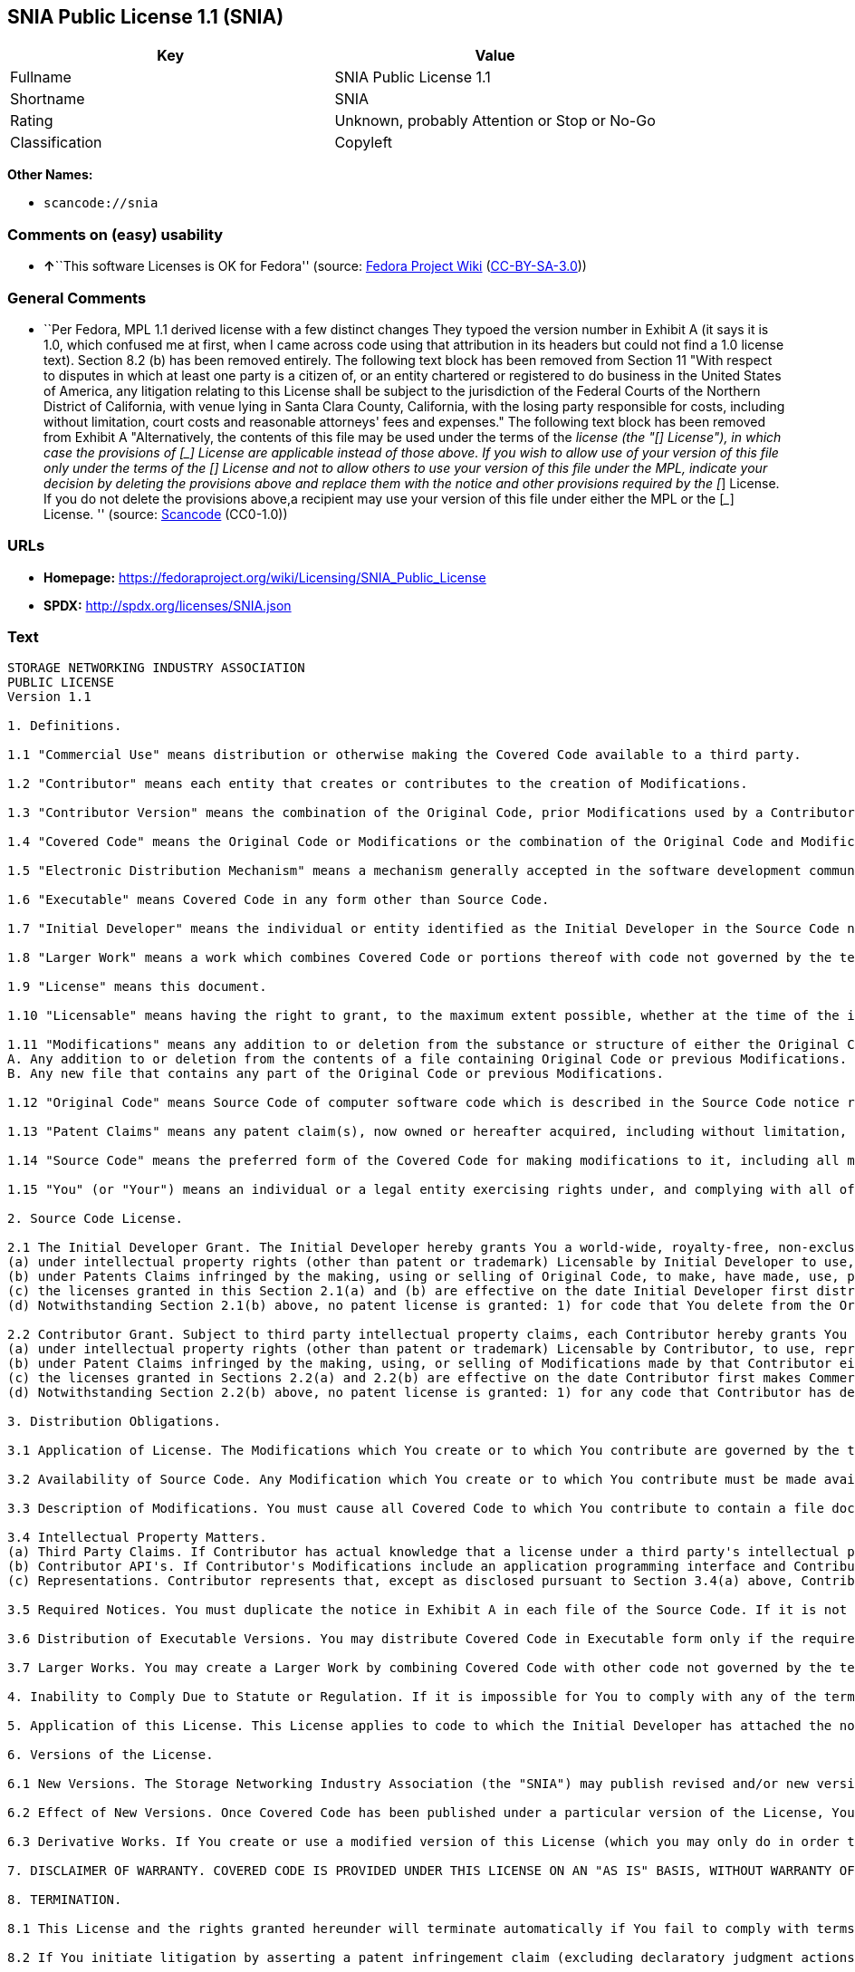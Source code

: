 == SNIA Public License 1.1 (SNIA)

[cols=",",options="header",]
|===
|Key |Value
|Fullname |SNIA Public License 1.1
|Shortname |SNIA
|Rating |Unknown, probably Attention or Stop or No-Go
|Classification |Copyleft
|===

*Other Names:*

* `+scancode://snia+`

=== Comments on (easy) usability

* **↑**``This software Licenses is OK for Fedora'' (source:
https://fedoraproject.org/wiki/Licensing:Main?rd=Licensing[Fedora
Project Wiki]
(https://creativecommons.org/licenses/by-sa/3.0/legalcode[CC-BY-SA-3.0]))

=== General Comments

* ``Per Fedora, MPL 1.1 derived license with a few distinct changes They
typoed the version number in Exhibit A (it says it is 1.0, which
confused me at first, when I came across code using that attribution in
its headers but could not find a 1.0 license text). Section 8.2 (b) has
been removed entirely. The following text block has been removed from
Section 11 "With respect to disputes in which at least one party is a
citizen of, or an entity chartered or registered to do business in the
United States of America, any litigation relating to this License shall
be subject to the jurisdiction of the Federal Courts of the Northern
District of California, with venue lying in Santa Clara County,
California, with the losing party responsible for costs, including
without limitation, court costs and reasonable attorneys' fees and
expenses." The following text block has been removed from Exhibit A
"Alternatively, the contents of this file may be used under the terms of
the _____ license (the "[___] License"), in which case the provisions of
[______] License are applicable instead of those above. If you wish to
allow use of your version of this file only under the terms of the
[____] License and not to allow others to use your version of this file
under the MPL, indicate your decision by deleting the provisions above
and replace them with the notice and other provisions required by the
[___] License. If you do not delete the provisions above,a recipient may
use your version of this file under either the MPL or the [___] License.
'' (source:
https://github.com/nexB/scancode-toolkit/blob/develop/src/licensedcode/data/licenses/snia.yml[Scancode]
(CC0-1.0))

=== URLs

* *Homepage:*
https://fedoraproject.org/wiki/Licensing/SNIA_Public_License
* *SPDX:* http://spdx.org/licenses/SNIA.json

=== Text

....
STORAGE NETWORKING INDUSTRY ASSOCIATION
PUBLIC LICENSE
Version 1.1

1. Definitions.

1.1 "Commercial Use" means distribution or otherwise making the Covered Code available to a third party.

1.2 "Contributor" means each entity that creates or contributes to the creation of Modifications.

1.3 "Contributor Version" means the combination of the Original Code, prior Modifications used by a Contributor, and the Modifications made by that particular Contributor.

1.4 "Covered Code" means the Original Code or Modifications or the combination of the Original Code and Modifications, in each case including portions thereof.

1.5 "Electronic Distribution Mechanism" means a mechanism generally accepted in the software development community for the electronic transfer of data.

1.6 "Executable" means Covered Code in any form other than Source Code.

1.7 "Initial Developer" means the individual or entity identified as the Initial Developer in the Source Code notice required by Exhibit A.

1.8 "Larger Work" means a work which combines Covered Code or portions thereof with code not governed by the terms of this License.

1.9 "License" means this document.

1.10 "Licensable" means having the right to grant, to the maximum extent possible, whether at the time of the initial grant or subsequently acquired, any and all of the rights conveyed herein.

1.11 "Modifications" means any addition to or deletion from the substance or structure of either the Original Code or any previous Modifications. When Covered Code is released as a series of files, a Modification is:
A. Any addition to or deletion from the contents of a file containing Original Code or previous Modifications.
B. Any new file that contains any part of the Original Code or previous Modifications.

1.12 "Original Code" means Source Code of computer software code which is described in the Source Code notice required by Exhibit A as Original Code, and which, at the time of its release under this License is not already Covered Code governed by this License.

1.13 "Patent Claims" means any patent claim(s), now owned or hereafter acquired, including without limitation, method, process, and apparatus claims, in any patent Licensable by grantor.

1.14 "Source Code" means the preferred form of the Covered Code for making modifications to it, including all modules it contains, plus any associated interface definition files, scripts used to control compilation and installation of an Executable, or source code differential comparisons against either the Original Code or another well known, available Covered Code of the Contributor's choice. The Source Code can be in a compressed or archival form, provided the appropriate decompression or de-archiving software is widely available for no charge.

1.15 "You" (or "Your") means an individual or a legal entity exercising rights under, and complying with all of the terms of, this License or a future version of this License issued under Section 6.1. For legal entities, "You" includes any entity which controls, is controlled by, or is under common control with You. For purposes of this definition, "control" means (a) the power, direct or indirect, to cause the direction or management of such entity, whether by contract or otherwise, or (b) ownership of more than fifty percent (50%) of the outstanding shares or beneficial ownership of such entity

2. Source Code License.

2.1 The Initial Developer Grant. The Initial Developer hereby grants You a world-wide, royalty-free, non-exclusive license, subject to third party intellectual property claims:
(a) under intellectual property rights (other than patent or trademark) Licensable by Initial Developer to use, reproduce, modify, display, perform, sublicense and distribute the Original Code (or portions thereof) with or without Modifications, and/or as part of a Larger Work; and
(b) under Patents Claims infringed by the making, using or selling of Original Code, to make, have made, use, practice, sell, and offer for sale, and/or otherwise dispose of the Original Code (or portions thereof).
(c) the licenses granted in this Section 2.1(a) and (b) are effective on the date Initial Developer first distributes Original Code under the terms of this License.
(d) Notwithstanding Section 2.1(b) above, no patent license is granted: 1) for code that You delete from the Original Code; 2) separate from the Original Code; or 3) for infringements caused by: i) the modification of the Original Code or ii) the combination of the Original Code with other software or devices.

2.2 Contributor Grant. Subject to third party intellectual property claims, each Contributor hereby grants You a world-wide, royalty-free, non-exclusive license
(a) under intellectual property rights (other than patent or trademark) Licensable by Contributor, to use, reproduce, modify, display, perform, sublicense and distribute the Modifications created by such Contributor (or portions thereof) either on an unmodified basis, with other Modifications, as Covered Code and/or as part of a Larger Work; and
(b) under Patent Claims infringed by the making, using, or selling of Modifications made by that Contributor either alone and/or in combination with its Contributor Version (or portions of such combination), to make, use, sell, offer for sale, have made, and/or otherwise dispose of: 1) Modifications made by that Contributor (or portions thereof); and 2) the combination of Modifications made by that Contributor with its Contributor Version (or portions of such combination).
(c) the licenses granted in Sections 2.2(a) and 2.2(b) are effective on the date Contributor first makes Commercial Use of the Covered Code.
(d) Notwithstanding Section 2.2(b) above, no patent license is granted: 1) for any code that Contributor has deleted from the Contributor Version; 2) separate from the Contributor Version; 3) for infringements caused by: i) third party modifications of Contributor Version or ii) the combination of Modifications made by that Contributor with other software (except as part of the Contributor Version) or other devices; or 4) under Patent Claims infringed by Covered Code in the absence of Modifications made by that Contributor.

3. Distribution Obligations.

3.1 Application of License. The Modifications which You create or to which You contribute are governed by the terms of this License, including without limitation Section 2.2. The Source Code version of Covered Code may be distributed only under the terms of this License or a future version of this License released under Section 6.1, and You must include a copy of this License with every copy of the Source Code You distribute. You may not offer or impose any terms on any Source Code version that alters or restricts the applicable version of this License or the recipients' rights hereunder. However, You may include an additional document offering the additional rights described in Section 3.5.

3.2 Availability of Source Code. Any Modification which You create or to which You contribute must be made available in Source Code form under the terms of this License either on the same media as an Executable version or via an accepted Electronic Distribution Mechanism to anyone to whom you made an Executable version available; and if made available via Electronic Distribution Mechanism, must remain available for at least twelve (12) months after the date it initially became available, or at least six (6) months after a subsequent version of that particular Modification has been made available to such recipients. You are responsible for ensuring that the Source Code version remains available even if the Electronic Distribution Mechanism is maintained by a third party.

3.3 Description of Modifications. You must cause all Covered Code to which You contribute to contain a file documenting the changes You made to create that Covered Code and the date of any change. You must include a prominent statement that the Modification is derived, directly or indirectly, from Original Code provided by the Initial Developer and including the name of the Initial Developer in (a) the Source Code, and (b) in any notice in an Executable version or related documentation in which You describe the origin or ownership of the Covered Code.

3.4 Intellectual Property Matters.
(a) Third Party Claims. If Contributor has actual knowledge that a license under a third party's intellectual property rights is required to exercise the rights granted by such Contributor under Sections 2.1 or 2.2, Contributor must include a text file with the Source Code distribution titled "LEGAL" which describes the claim and the party making the claim in sufficient detail that a recipient will know whom to contact. If Contributor obtains such knowledge after the Modification is made available as described in Section 3.2, Contributor shall promptly modify the LEGAL file in all copies Contributor makes available thereafter.
(b) Contributor API's. If Contributor's Modifications include an application programming interface and Contributor has actual knowledge of patent licenses which are reasonably necessary to implement that API, Contributor must also include this information in the LEGAL file.
(c) Representations. Contributor represents that, except as disclosed pursuant to Section 3.4(a) above, Contributor believes that Contributor's Modifications are Contributor's original creation(s) and/or Contributor has sufficient rights to grant the rights conveyed by this License.

3.5 Required Notices. You must duplicate the notice in Exhibit A in each file of the Source Code. If it is not possible to put such notice in a particular Source Code file due to its structure, then You must include such notice in a location (such as a relevant directory) where a user would be most likely to look for such a notice. If You created one or more Modification(s) You may add your name as a Contributor to the notice described in Exhibit A. You must also duplicate this License in any documentation for the Source Code where You describe recipients' rights or ownership rights relating to Covered Code. You may choose to offer, and to charge a fee for, warranty, support, indemnity or liability obligations to one or more recipients of Covered Code. However, You may do so only on Your own behalf, and not on behalf of the Initial Developer or any Contributor. You must make it absolutely clear that any such warranty, support, indemnity or liability obligation is offered by You alone, and You hereby agree to indemnify the Initial Developer and every Contributor for any liability (excluding any liability arising from intellectual property claims relating to the Covered Code) incurred by the Initial Developer or such Contributor as a result of warranty, support, indemnity or liability terms You offer.

3.6 Distribution of Executable Versions. You may distribute Covered Code in Executable form only if the requirements of Section 3.1-3.5 have been met for that Covered Code, and if You include a notice stating that the Source Code version of the Covered Code is available under the terms of this License, including a description of how and where You have fulfilled the obligation of Section 3.2. The notice must be conspicuously included in any notice in an Executable version, related documentation or collateral in which You describe recipients' rights relating to the Covered Code. You may distribute the Executable version of Covered Code or ownership rights under a license of Your choice, which may contain terms different from this License, provided that You are in compliance with the terms of this License and that the license for the Executable version does not attempt to limit or alter the recipient's rights in the Source Code version from the rights set forth in this License. If You distribute the Executable version under a different license You must make it absolutely clear that any terms which differ from this License are offered by You alone, not by the Initial Developer or any Contributor. You hereby agree to indemnify the Initial Developer and every Contributor for any liability (excluding any liability arising from intellectual property claims relating to the Covered Code) incurred by the Initial Developer or such Contributor as a result of any such terms You offer.

3.7 Larger Works. You may create a Larger Work by combining Covered Code with other code not governed by the terms of this License and distribute the Larger Work as a single product. In such a case, You must make sure the requirements of this License are fulfilled for the Covered Code.

4. Inability to Comply Due to Statute or Regulation. If it is impossible for You to comply with any of the terms of this License with respect to some or all of the Covered Code due to statute, judicial order, or regulation then You must: (a) comply with the terms of this License to the maximum extent possible; and (b) describe the limitations and the code they affect. Such description must be included in the LEGAL file described in Section 3.4 and must be included with all distributions of the Source Code. Except to the extent prohibited by statute or regulation, such description must be sufficiently detailed for a recipient of ordinary skill to be able to understand it.

5. Application of this License. This License applies to code to which the Initial Developer has attached the notice in Exhibit A and to related Covered Code.

6. Versions of the License.

6.1 New Versions. The Storage Networking Industry Association (the "SNIA") may publish revised and/or new versions of the License from time to time. Each version will be given a distinguishing version number.

6.2 Effect of New Versions. Once Covered Code has been published under a particular version of the License, You may always continue to use it under the terms of that version. You may also choose to use such Covered Code under the terms of any subsequent version of the License published by the SNIA. No one other than the SNIA has the right to modify the terms applicable to Covered Code created under this License.

6.3 Derivative Works. If You create or use a modified version of this License (which you may only do in order to apply it to code which is not already Covered Code governed by this License), You must (a) rename Your license so that the phrases "Storage Networking Industry Association," "SNIA," or any confusingly similar phrase do not appear in your license (except to note that your license differs from this License) and (b) otherwise make it clear that Your version of the license contains terms which differ from the SNIA Public License. (Filling in the name of the Initial Developer, Original Code or Contributor in the notice described in Exhibit A shall not of themselves be deemed to be modifications of this License.)

7. DISCLAIMER OF WARRANTY. COVERED CODE IS PROVIDED UNDER THIS LICENSE ON AN "AS IS" BASIS, WITHOUT WARRANTY OF ANY KIND, EITHER EXPRESSED OR IMPLIED, INCLUDING, WITHOUT LIMITATION, WARRANTIES THAT THE COVERED CODE IS FREE OF DEFECTS, MERCHANTABLE, FIT FOR A PARTICULAR PURPOSE OR NON-INFRINGING. THE ENTIRE RISK AS TO THE QUALITY AND PERFORMANCE OF THE COVERED CODE IS WITH YOU. SHOULD ANY COVERED CODE PROVE DEFECTIVE IN ANY RESPECT, YOU (NOT THE INITIAL DEVELOPER OR ANY OTHER CONTRIBUTOR) ASSUME THE COST OF ANY NECESSARY SERVICING, REPAIR OR CORRECTION. THIS DISCLAIMER OF WARRANTY CONSTITUTES AN ESSENTIAL PART OF THIS LICENSE. NO USE OF ANY COVERED CODE IS AUTHORIZED HEREUNDER EXCEPT UNDER THIS DISCLAIMER.

8. TERMINATION.

8.1 This License and the rights granted hereunder will terminate automatically if You fail to comply with terms herein and fail to cure such breach within a reasonable time after becoming aware of the breach. All sublicenses to the Covered Code which are properly granted shall survive any termination of this License. Provisions which, by their nature, must remain in effect beyond the termination of this License shall survive.

8.2 If You initiate litigation by asserting a patent infringement claim (excluding declaratory judgment actions) against Initial Developer or a Contributor (the Initial Developer or Contributor against whom You file such action is referred to as "Participant") alleging that: o (a) such Participant's Contributor Version directly or indirectly infringes any patent, then any and all rights granted by such Participant to You under Sections 2.1 and/or 2.2 of this License shall, upon 60 days notice from Participant terminate prospectively, unless if within 60 days after receipt of notice You either: (i) agree in writing to pay Participant a mutually agreeable reasonable royalty for Your past and future use of Modifications made by such Participant, or (ii) withdraw Your litigation claim with respect to the Contributor Version against such Participant. If within 60 days of notice, a reasonable royalty and payment arrangement are not mutually agreed upon in writing by the parties or the litigation claim is not withdrawn, the rights granted by Participant to You under Sections 2.1 and/or 2.2 automatically terminate at the expiration of the 60 day notice period specified above.

8.3 If You assert a patent infringement claim against Participant alleging that such Participant's Contributor Version directly or indirectly infringes any patent where such claim is resolved (such as by license or settlement) prior to the initiation of patent infringement litigation, then the reasonable value of the licenses granted by such Participant under Sections 2.1 or 2.2 shall be taken into account in determining the amount or value of any payment or license.

8.4 In the event of termination under Sections 8.1 or 8.2 above, all end user license agreements (excluding distributors and resellers) which have been validly granted by You or any distributor hereunder prior to termination shall survive termination.

9. LIMITATION OF LIABILITY. UNDER NO CIRCUMSTANCES AND UNDER NO LEGAL THEORY, WHETHER TORT (INCLUDING NEGLIGENCE), CONTRACT, OR OTHERWISE, SHALL YOU, THE INITIAL DEVELOPER, ANY OTHER CONTRIBUTOR, OR ANY DISTRIBUTOR OF COVERED CODE, OR ANY SUPPLIER OF ANY OF SUCH PARTIES, BE LIABLE TO ANY PERSON FOR ANY INDIRECT, SPECIAL, INCIDENTAL, OR CONSEQUENTIAL DAMAGES OF ANY CHARACTER INCLUDING, WITHOUT LIMITATION, DAMAGES FOR LOSS OF GOODWILL, WORK STOPPAGE, COMPUTER FAILURE OR MALFUNCTION, OR ANY AND ALL OTHER COMMERCIAL DAMAGES OR LOSSES, EVEN IF SUCH PARTY SHALL HAVE BEEN INFORMED OF THE POSSIBILITY OF SUCH DAMAGES. THIS LIMITATION OF LIABILITY SHALL NOT APPLY TO LIABILITY FOR DEATH OR PERSONAL INJURY RESULTING FROM SUCH PARTY'S NEGLIGENCE TO THE EXTENT APPLICABLE LAW PROHIBITS SUCH LIMITATION. SOME JURISDICTIONS DO NOT ALLOW THE EXCLUSION OR LIMITATION OF INCIDENTAL OR CONSEQUENTIAL DAMAGES, SO THIS EXCLUSION AND LIMITATION MAY NOT APPLY TO YOU.

10. U.S. GOVERNMENT END USERS. The Covered Code is a "commercial item," as that term is defined in 48 C.F.R. 2.101 (Oct. 1995), consisting of "commercial computer software" and "commercial computer software documentation," as such terms are used in 48 C.F.R. 12.212 (Sept. 1995). Consistent with 48 C.F.R. 12.212 and 48 C.F.R. 227.7202-1 through 227.7202-4 (June 1995), all U.S. Government End Users acquire Covered Code with only those rights set forth herein.

11. MISCELLANEOUS This License represents the complete agreement concerning subject matter hereof. If any provision of this License is held to be unenforceable, such provision shall be reformed only to the extent necessary to make it enforceable. This License shall be governed by California law provisions (except to the extent applicable law, if any, provides otherwise), excluding its conflict-of-law provisions. The application of the United Nations Convention on Contracts for the International Sale of Goods is expressly excluded. Any law or regulation which provides that the language of a contract shall be construed against the drafter shall not apply to this License.

12. RESPONSIBILITY FOR CLAIMS. As between Initial Developer and the Contributors, each party is responsible for claims and damages arising, directly or indirectly, out of its utilization of rights under this License and You agree to work with Initial Developer and Contributors to distribute such responsibility on an equitable basis. Nothing herein is intended or shall be deemed to constitute any admission of liability.

13. MULTIPLE-LICENSED CODE. Initial Developer may designate portions of the Covered Code as "Multiple-Licensed". "Multiple-Licensed" means that the Initial Developer permits you to utilize portions of the Covered Code under Your choice of this License or the alternative licenses, if any, specified by the Initial Developer in the file described in Exhibit A.

14. ACCEPTANCE. This License is accepted by You if You retain, use, or distribute the Covered Code for any purpose.

EXHIBIT A The SNIA Public License.

The contents of this file are subject to the SNIA Public License Version 1.0 (the "License"); you may not use this file except in compliance with the License. You may obtain a copy of the License at

www.snia.org/smi/developers/cim/

Software distributed under the License is distributed on an "AS IS" basis, WITHOUT WARRANTY OF ANY KIND, either express or implied. See the License for the specific language governing rights and limitations under the License.

The Original Code is .

The Initial Developer of the Original Code is [COMPLETE THIS] .

Contributor(s):  .

Read more about this license at http://www.snia.org/smi/developers/open_source/
....

'''''

=== Raw Data

==== Facts

* https://spdx.org/licenses/SNIA.html[SPDX] (all data [in this
repository] is generated)
* https://github.com/nexB/scancode-toolkit/blob/develop/src/licensedcode/data/licenses/snia.yml[Scancode]
(CC0-1.0)
* https://fedoraproject.org/wiki/Licensing:Main?rd=Licensing[Fedora
Project Wiki]
(https://creativecommons.org/licenses/by-sa/3.0/legalcode[CC-BY-SA-3.0])

==== Raw JSON

....
{
    "__impliedNames": [
        "SNIA",
        "SNIA Public License 1.1",
        "scancode://snia"
    ],
    "__impliedId": "SNIA",
    "__isFsfFree": true,
    "__impliedComments": [
        [
            "Scancode",
            [
                "Per Fedora, MPL 1.1 derived license with a few distinct changes They typoed\nthe version number in Exhibit A (it says it is 1.0, which confused me at\nfirst, when I came across code using that attribution in its headers but\ncould not find a 1.0 license text). Section 8.2 (b) has been removed\nentirely. The following text block has been removed from Section 11 \"With\nrespect to disputes in which at least one party is a citizen of, or an\nentity chartered or registered to do business in the United States of\nAmerica, any litigation relating to this License shall be subject to the\njurisdiction of the Federal Courts of the Northern District of California,\nwith venue lying in Santa Clara County, California, with the losing party\nresponsible for costs, including without limitation, court costs and\nreasonable attorneys' fees and expenses.\" The following text block has been\nremoved from Exhibit A \"Alternatively, the contents of this file may be\nused under the terms of the _____ license (the \"[___] License\"), in which\ncase the provisions of [______] License are applicable instead of those\nabove. If you wish to allow use of your version of this file only under the\nterms of the [____] License and not to allow others to use your version of\nthis file under the MPL, indicate your decision by deleting the provisions\nabove and replace them with the notice and other provisions required by the\n[___] License. If you do not delete the provisions above,a recipient may\nuse your version of this file under either the MPL or the [___] License.\n"
            ]
        ]
    ],
    "facts": {
        "SPDX": {
            "isSPDXLicenseDeprecated": false,
            "spdxFullName": "SNIA Public License 1.1",
            "spdxDetailsURL": "http://spdx.org/licenses/SNIA.json",
            "_sourceURL": "https://spdx.org/licenses/SNIA.html",
            "spdxLicIsOSIApproved": false,
            "spdxSeeAlso": [
                "https://fedoraproject.org/wiki/Licensing/SNIA_Public_License"
            ],
            "_implications": {
                "__impliedNames": [
                    "SNIA",
                    "SNIA Public License 1.1"
                ],
                "__impliedId": "SNIA",
                "__isOsiApproved": false,
                "__impliedURLs": [
                    [
                        "SPDX",
                        "http://spdx.org/licenses/SNIA.json"
                    ],
                    [
                        null,
                        "https://fedoraproject.org/wiki/Licensing/SNIA_Public_License"
                    ]
                ]
            },
            "spdxLicenseId": "SNIA"
        },
        "Fedora Project Wiki": {
            "GPLv2 Compat?": "NO",
            "rating": "Good",
            "Upstream URL": "https://fedoraproject.org/wiki/Licensing/SNIA_Public_License",
            "GPLv3 Compat?": "NO",
            "Short Name": "SNIA",
            "licenseType": "license",
            "_sourceURL": "https://fedoraproject.org/wiki/Licensing:Main?rd=Licensing",
            "Full Name": "SNIA Public License 1.1",
            "FSF Free?": "Yes",
            "_implications": {
                "__impliedNames": [
                    "SNIA Public License 1.1",
                    "SNIA"
                ],
                "__isFsfFree": true,
                "__impliedJudgement": [
                    [
                        "Fedora Project Wiki",
                        {
                            "tag": "PositiveJudgement",
                            "contents": "This software Licenses is OK for Fedora"
                        }
                    ]
                ]
            }
        },
        "Scancode": {
            "otherUrls": null,
            "homepageUrl": "https://fedoraproject.org/wiki/Licensing/SNIA_Public_License",
            "shortName": "SNIA Public License 1.1",
            "textUrls": null,
            "text": "STORAGE NETWORKING INDUSTRY ASSOCIATION\nPUBLIC LICENSE\nVersion 1.1\n\n1. Definitions.\n\n1.1 \"Commercial Use\" means distribution or otherwise making the Covered Code available to a third party.\n\n1.2 \"Contributor\" means each entity that creates or contributes to the creation of Modifications.\n\n1.3 \"Contributor Version\" means the combination of the Original Code, prior Modifications used by a Contributor, and the Modifications made by that particular Contributor.\n\n1.4 \"Covered Code\" means the Original Code or Modifications or the combination of the Original Code and Modifications, in each case including portions thereof.\n\n1.5 \"Electronic Distribution Mechanism\" means a mechanism generally accepted in the software development community for the electronic transfer of data.\n\n1.6 \"Executable\" means Covered Code in any form other than Source Code.\n\n1.7 \"Initial Developer\" means the individual or entity identified as the Initial Developer in the Source Code notice required by Exhibit A.\n\n1.8 \"Larger Work\" means a work which combines Covered Code or portions thereof with code not governed by the terms of this License.\n\n1.9 \"License\" means this document.\n\n1.10 \"Licensable\" means having the right to grant, to the maximum extent possible, whether at the time of the initial grant or subsequently acquired, any and all of the rights conveyed herein.\n\n1.11 \"Modifications\" means any addition to or deletion from the substance or structure of either the Original Code or any previous Modifications. When Covered Code is released as a series of files, a Modification is:\nA. Any addition to or deletion from the contents of a file containing Original Code or previous Modifications.\nB. Any new file that contains any part of the Original Code or previous Modifications.\n\n1.12 \"Original Code\" means Source Code of computer software code which is described in the Source Code notice required by Exhibit A as Original Code, and which, at the time of its release under this License is not already Covered Code governed by this License.\n\n1.13 \"Patent Claims\" means any patent claim(s), now owned or hereafter acquired, including without limitation, method, process, and apparatus claims, in any patent Licensable by grantor.\n\n1.14 \"Source Code\" means the preferred form of the Covered Code for making modifications to it, including all modules it contains, plus any associated interface definition files, scripts used to control compilation and installation of an Executable, or source code differential comparisons against either the Original Code or another well known, available Covered Code of the Contributor's choice. The Source Code can be in a compressed or archival form, provided the appropriate decompression or de-archiving software is widely available for no charge.\n\n1.15 \"You\" (or \"Your\") means an individual or a legal entity exercising rights under, and complying with all of the terms of, this License or a future version of this License issued under Section 6.1. For legal entities, \"You\" includes any entity which controls, is controlled by, or is under common control with You. For purposes of this definition, \"control\" means (a) the power, direct or indirect, to cause the direction or management of such entity, whether by contract or otherwise, or (b) ownership of more than fifty percent (50%) of the outstanding shares or beneficial ownership of such entity\n\n2. Source Code License.\n\n2.1 The Initial Developer Grant. The Initial Developer hereby grants You a world-wide, royalty-free, non-exclusive license, subject to third party intellectual property claims:\n(a) under intellectual property rights (other than patent or trademark) Licensable by Initial Developer to use, reproduce, modify, display, perform, sublicense and distribute the Original Code (or portions thereof) with or without Modifications, and/or as part of a Larger Work; and\n(b) under Patents Claims infringed by the making, using or selling of Original Code, to make, have made, use, practice, sell, and offer for sale, and/or otherwise dispose of the Original Code (or portions thereof).\n(c) the licenses granted in this Section 2.1(a) and (b) are effective on the date Initial Developer first distributes Original Code under the terms of this License.\n(d) Notwithstanding Section 2.1(b) above, no patent license is granted: 1) for code that You delete from the Original Code; 2) separate from the Original Code; or 3) for infringements caused by: i) the modification of the Original Code or ii) the combination of the Original Code with other software or devices.\n\n2.2 Contributor Grant. Subject to third party intellectual property claims, each Contributor hereby grants You a world-wide, royalty-free, non-exclusive license\n(a) under intellectual property rights (other than patent or trademark) Licensable by Contributor, to use, reproduce, modify, display, perform, sublicense and distribute the Modifications created by such Contributor (or portions thereof) either on an unmodified basis, with other Modifications, as Covered Code and/or as part of a Larger Work; and\n(b) under Patent Claims infringed by the making, using, or selling of Modifications made by that Contributor either alone and/or in combination with its Contributor Version (or portions of such combination), to make, use, sell, offer for sale, have made, and/or otherwise dispose of: 1) Modifications made by that Contributor (or portions thereof); and 2) the combination of Modifications made by that Contributor with its Contributor Version (or portions of such combination).\n(c) the licenses granted in Sections 2.2(a) and 2.2(b) are effective on the date Contributor first makes Commercial Use of the Covered Code.\n(d) Notwithstanding Section 2.2(b) above, no patent license is granted: 1) for any code that Contributor has deleted from the Contributor Version; 2) separate from the Contributor Version; 3) for infringements caused by: i) third party modifications of Contributor Version or ii) the combination of Modifications made by that Contributor with other software (except as part of the Contributor Version) or other devices; or 4) under Patent Claims infringed by Covered Code in the absence of Modifications made by that Contributor.\n\n3. Distribution Obligations.\n\n3.1 Application of License. The Modifications which You create or to which You contribute are governed by the terms of this License, including without limitation Section 2.2. The Source Code version of Covered Code may be distributed only under the terms of this License or a future version of this License released under Section 6.1, and You must include a copy of this License with every copy of the Source Code You distribute. You may not offer or impose any terms on any Source Code version that alters or restricts the applicable version of this License or the recipients' rights hereunder. However, You may include an additional document offering the additional rights described in Section 3.5.\n\n3.2 Availability of Source Code. Any Modification which You create or to which You contribute must be made available in Source Code form under the terms of this License either on the same media as an Executable version or via an accepted Electronic Distribution Mechanism to anyone to whom you made an Executable version available; and if made available via Electronic Distribution Mechanism, must remain available for at least twelve (12) months after the date it initially became available, or at least six (6) months after a subsequent version of that particular Modification has been made available to such recipients. You are responsible for ensuring that the Source Code version remains available even if the Electronic Distribution Mechanism is maintained by a third party.\n\n3.3 Description of Modifications. You must cause all Covered Code to which You contribute to contain a file documenting the changes You made to create that Covered Code and the date of any change. You must include a prominent statement that the Modification is derived, directly or indirectly, from Original Code provided by the Initial Developer and including the name of the Initial Developer in (a) the Source Code, and (b) in any notice in an Executable version or related documentation in which You describe the origin or ownership of the Covered Code.\n\n3.4 Intellectual Property Matters.\n(a) Third Party Claims. If Contributor has actual knowledge that a license under a third party's intellectual property rights is required to exercise the rights granted by such Contributor under Sections 2.1 or 2.2, Contributor must include a text file with the Source Code distribution titled \"LEGAL\" which describes the claim and the party making the claim in sufficient detail that a recipient will know whom to contact. If Contributor obtains such knowledge after the Modification is made available as described in Section 3.2, Contributor shall promptly modify the LEGAL file in all copies Contributor makes available thereafter.\n(b) Contributor API's. If Contributor's Modifications include an application programming interface and Contributor has actual knowledge of patent licenses which are reasonably necessary to implement that API, Contributor must also include this information in the LEGAL file.\n(c) Representations. Contributor represents that, except as disclosed pursuant to Section 3.4(a) above, Contributor believes that Contributor's Modifications are Contributor's original creation(s) and/or Contributor has sufficient rights to grant the rights conveyed by this License.\n\n3.5 Required Notices. You must duplicate the notice in Exhibit A in each file of the Source Code. If it is not possible to put such notice in a particular Source Code file due to its structure, then You must include such notice in a location (such as a relevant directory) where a user would be most likely to look for such a notice. If You created one or more Modification(s) You may add your name as a Contributor to the notice described in Exhibit A. You must also duplicate this License in any documentation for the Source Code where You describe recipients' rights or ownership rights relating to Covered Code. You may choose to offer, and to charge a fee for, warranty, support, indemnity or liability obligations to one or more recipients of Covered Code. However, You may do so only on Your own behalf, and not on behalf of the Initial Developer or any Contributor. You must make it absolutely clear that any such warranty, support, indemnity or liability obligation is offered by You alone, and You hereby agree to indemnify the Initial Developer and every Contributor for any liability (excluding any liability arising from intellectual property claims relating to the Covered Code) incurred by the Initial Developer or such Contributor as a result of warranty, support, indemnity or liability terms You offer.\n\n3.6 Distribution of Executable Versions. You may distribute Covered Code in Executable form only if the requirements of Section 3.1-3.5 have been met for that Covered Code, and if You include a notice stating that the Source Code version of the Covered Code is available under the terms of this License, including a description of how and where You have fulfilled the obligation of Section 3.2. The notice must be conspicuously included in any notice in an Executable version, related documentation or collateral in which You describe recipients' rights relating to the Covered Code. You may distribute the Executable version of Covered Code or ownership rights under a license of Your choice, which may contain terms different from this License, provided that You are in compliance with the terms of this License and that the license for the Executable version does not attempt to limit or alter the recipient's rights in the Source Code version from the rights set forth in this License. If You distribute the Executable version under a different license You must make it absolutely clear that any terms which differ from this License are offered by You alone, not by the Initial Developer or any Contributor. You hereby agree to indemnify the Initial Developer and every Contributor for any liability (excluding any liability arising from intellectual property claims relating to the Covered Code) incurred by the Initial Developer or such Contributor as a result of any such terms You offer.\n\n3.7 Larger Works. You may create a Larger Work by combining Covered Code with other code not governed by the terms of this License and distribute the Larger Work as a single product. In such a case, You must make sure the requirements of this License are fulfilled for the Covered Code.\n\n4. Inability to Comply Due to Statute or Regulation. If it is impossible for You to comply with any of the terms of this License with respect to some or all of the Covered Code due to statute, judicial order, or regulation then You must: (a) comply with the terms of this License to the maximum extent possible; and (b) describe the limitations and the code they affect. Such description must be included in the LEGAL file described in Section 3.4 and must be included with all distributions of the Source Code. Except to the extent prohibited by statute or regulation, such description must be sufficiently detailed for a recipient of ordinary skill to be able to understand it.\n\n5. Application of this License. This License applies to code to which the Initial Developer has attached the notice in Exhibit A and to related Covered Code.\n\n6. Versions of the License.\n\n6.1 New Versions. The Storage Networking Industry Association (the \"SNIA\") may publish revised and/or new versions of the License from time to time. Each version will be given a distinguishing version number.\n\n6.2 Effect of New Versions. Once Covered Code has been published under a particular version of the License, You may always continue to use it under the terms of that version. You may also choose to use such Covered Code under the terms of any subsequent version of the License published by the SNIA. No one other than the SNIA has the right to modify the terms applicable to Covered Code created under this License.\n\n6.3 Derivative Works. If You create or use a modified version of this License (which you may only do in order to apply it to code which is not already Covered Code governed by this License), You must (a) rename Your license so that the phrases \"Storage Networking Industry Association,\" \"SNIA,\" or any confusingly similar phrase do not appear in your license (except to note that your license differs from this License) and (b) otherwise make it clear that Your version of the license contains terms which differ from the SNIA Public License. (Filling in the name of the Initial Developer, Original Code or Contributor in the notice described in Exhibit A shall not of themselves be deemed to be modifications of this License.)\n\n7. DISCLAIMER OF WARRANTY. COVERED CODE IS PROVIDED UNDER THIS LICENSE ON AN \"AS IS\" BASIS, WITHOUT WARRANTY OF ANY KIND, EITHER EXPRESSED OR IMPLIED, INCLUDING, WITHOUT LIMITATION, WARRANTIES THAT THE COVERED CODE IS FREE OF DEFECTS, MERCHANTABLE, FIT FOR A PARTICULAR PURPOSE OR NON-INFRINGING. THE ENTIRE RISK AS TO THE QUALITY AND PERFORMANCE OF THE COVERED CODE IS WITH YOU. SHOULD ANY COVERED CODE PROVE DEFECTIVE IN ANY RESPECT, YOU (NOT THE INITIAL DEVELOPER OR ANY OTHER CONTRIBUTOR) ASSUME THE COST OF ANY NECESSARY SERVICING, REPAIR OR CORRECTION. THIS DISCLAIMER OF WARRANTY CONSTITUTES AN ESSENTIAL PART OF THIS LICENSE. NO USE OF ANY COVERED CODE IS AUTHORIZED HEREUNDER EXCEPT UNDER THIS DISCLAIMER.\n\n8. TERMINATION.\n\n8.1 This License and the rights granted hereunder will terminate automatically if You fail to comply with terms herein and fail to cure such breach within a reasonable time after becoming aware of the breach. All sublicenses to the Covered Code which are properly granted shall survive any termination of this License. Provisions which, by their nature, must remain in effect beyond the termination of this License shall survive.\n\n8.2 If You initiate litigation by asserting a patent infringement claim (excluding declaratory judgment actions) against Initial Developer or a Contributor (the Initial Developer or Contributor against whom You file such action is referred to as \"Participant\") alleging that: o (a) such Participant's Contributor Version directly or indirectly infringes any patent, then any and all rights granted by such Participant to You under Sections 2.1 and/or 2.2 of this License shall, upon 60 days notice from Participant terminate prospectively, unless if within 60 days after receipt of notice You either: (i) agree in writing to pay Participant a mutually agreeable reasonable royalty for Your past and future use of Modifications made by such Participant, or (ii) withdraw Your litigation claim with respect to the Contributor Version against such Participant. If within 60 days of notice, a reasonable royalty and payment arrangement are not mutually agreed upon in writing by the parties or the litigation claim is not withdrawn, the rights granted by Participant to You under Sections 2.1 and/or 2.2 automatically terminate at the expiration of the 60 day notice period specified above.\n\n8.3 If You assert a patent infringement claim against Participant alleging that such Participant's Contributor Version directly or indirectly infringes any patent where such claim is resolved (such as by license or settlement) prior to the initiation of patent infringement litigation, then the reasonable value of the licenses granted by such Participant under Sections 2.1 or 2.2 shall be taken into account in determining the amount or value of any payment or license.\n\n8.4 In the event of termination under Sections 8.1 or 8.2 above, all end user license agreements (excluding distributors and resellers) which have been validly granted by You or any distributor hereunder prior to termination shall survive termination.\n\n9. LIMITATION OF LIABILITY. UNDER NO CIRCUMSTANCES AND UNDER NO LEGAL THEORY, WHETHER TORT (INCLUDING NEGLIGENCE), CONTRACT, OR OTHERWISE, SHALL YOU, THE INITIAL DEVELOPER, ANY OTHER CONTRIBUTOR, OR ANY DISTRIBUTOR OF COVERED CODE, OR ANY SUPPLIER OF ANY OF SUCH PARTIES, BE LIABLE TO ANY PERSON FOR ANY INDIRECT, SPECIAL, INCIDENTAL, OR CONSEQUENTIAL DAMAGES OF ANY CHARACTER INCLUDING, WITHOUT LIMITATION, DAMAGES FOR LOSS OF GOODWILL, WORK STOPPAGE, COMPUTER FAILURE OR MALFUNCTION, OR ANY AND ALL OTHER COMMERCIAL DAMAGES OR LOSSES, EVEN IF SUCH PARTY SHALL HAVE BEEN INFORMED OF THE POSSIBILITY OF SUCH DAMAGES. THIS LIMITATION OF LIABILITY SHALL NOT APPLY TO LIABILITY FOR DEATH OR PERSONAL INJURY RESULTING FROM SUCH PARTY'S NEGLIGENCE TO THE EXTENT APPLICABLE LAW PROHIBITS SUCH LIMITATION. SOME JURISDICTIONS DO NOT ALLOW THE EXCLUSION OR LIMITATION OF INCIDENTAL OR CONSEQUENTIAL DAMAGES, SO THIS EXCLUSION AND LIMITATION MAY NOT APPLY TO YOU.\n\n10. U.S. GOVERNMENT END USERS. The Covered Code is a \"commercial item,\" as that term is defined in 48 C.F.R. 2.101 (Oct. 1995), consisting of \"commercial computer software\" and \"commercial computer software documentation,\" as such terms are used in 48 C.F.R. 12.212 (Sept. 1995). Consistent with 48 C.F.R. 12.212 and 48 C.F.R. 227.7202-1 through 227.7202-4 (June 1995), all U.S. Government End Users acquire Covered Code with only those rights set forth herein.\n\n11. MISCELLANEOUS This License represents the complete agreement concerning subject matter hereof. If any provision of this License is held to be unenforceable, such provision shall be reformed only to the extent necessary to make it enforceable. This License shall be governed by California law provisions (except to the extent applicable law, if any, provides otherwise), excluding its conflict-of-law provisions. The application of the United Nations Convention on Contracts for the International Sale of Goods is expressly excluded. Any law or regulation which provides that the language of a contract shall be construed against the drafter shall not apply to this License.\n\n12. RESPONSIBILITY FOR CLAIMS. As between Initial Developer and the Contributors, each party is responsible for claims and damages arising, directly or indirectly, out of its utilization of rights under this License and You agree to work with Initial Developer and Contributors to distribute such responsibility on an equitable basis. Nothing herein is intended or shall be deemed to constitute any admission of liability.\n\n13. MULTIPLE-LICENSED CODE. Initial Developer may designate portions of the Covered Code as \"Multiple-Licensed\". \"Multiple-Licensed\" means that the Initial Developer permits you to utilize portions of the Covered Code under Your choice of this License or the alternative licenses, if any, specified by the Initial Developer in the file described in Exhibit A.\n\n14. ACCEPTANCE. This License is accepted by You if You retain, use, or distribute the Covered Code for any purpose.\n\nEXHIBIT A The SNIA Public License.\n\nThe contents of this file are subject to the SNIA Public License Version 1.0 (the \"License\"); you may not use this file except in compliance with the License. You may obtain a copy of the License at\n\nwww.snia.org/smi/developers/cim/\n\nSoftware distributed under the License is distributed on an \"AS IS\" basis, WITHOUT WARRANTY OF ANY KIND, either express or implied. See the License for the specific language governing rights and limitations under the License.\n\nThe Original Code is .\n\nThe Initial Developer of the Original Code is [COMPLETE THIS] .\n\nContributor(s):  .\n\nRead more about this license at http://www.snia.org/smi/developers/open_source/",
            "category": "Copyleft",
            "osiUrl": null,
            "owner": "SNIA",
            "_sourceURL": "https://github.com/nexB/scancode-toolkit/blob/develop/src/licensedcode/data/licenses/snia.yml",
            "key": "snia",
            "name": "SNIA Public License 1.1",
            "spdxId": "SNIA",
            "notes": "Per Fedora, MPL 1.1 derived license with a few distinct changes They typoed\nthe version number in Exhibit A (it says it is 1.0, which confused me at\nfirst, when I came across code using that attribution in its headers but\ncould not find a 1.0 license text). Section 8.2 (b) has been removed\nentirely. The following text block has been removed from Section 11 \"With\nrespect to disputes in which at least one party is a citizen of, or an\nentity chartered or registered to do business in the United States of\nAmerica, any litigation relating to this License shall be subject to the\njurisdiction of the Federal Courts of the Northern District of California,\nwith venue lying in Santa Clara County, California, with the losing party\nresponsible for costs, including without limitation, court costs and\nreasonable attorneys' fees and expenses.\" The following text block has been\nremoved from Exhibit A \"Alternatively, the contents of this file may be\nused under the terms of the _____ license (the \"[___] License\"), in which\ncase the provisions of [______] License are applicable instead of those\nabove. If you wish to allow use of your version of this file only under the\nterms of the [____] License and not to allow others to use your version of\nthis file under the MPL, indicate your decision by deleting the provisions\nabove and replace them with the notice and other provisions required by the\n[___] License. If you do not delete the provisions above,a recipient may\nuse your version of this file under either the MPL or the [___] License.\n",
            "_implications": {
                "__impliedNames": [
                    "scancode://snia",
                    "SNIA Public License 1.1",
                    "SNIA"
                ],
                "__impliedId": "SNIA",
                "__impliedComments": [
                    [
                        "Scancode",
                        [
                            "Per Fedora, MPL 1.1 derived license with a few distinct changes They typoed\nthe version number in Exhibit A (it says it is 1.0, which confused me at\nfirst, when I came across code using that attribution in its headers but\ncould not find a 1.0 license text). Section 8.2 (b) has been removed\nentirely. The following text block has been removed from Section 11 \"With\nrespect to disputes in which at least one party is a citizen of, or an\nentity chartered or registered to do business in the United States of\nAmerica, any litigation relating to this License shall be subject to the\njurisdiction of the Federal Courts of the Northern District of California,\nwith venue lying in Santa Clara County, California, with the losing party\nresponsible for costs, including without limitation, court costs and\nreasonable attorneys' fees and expenses.\" The following text block has been\nremoved from Exhibit A \"Alternatively, the contents of this file may be\nused under the terms of the _____ license (the \"[___] License\"), in which\ncase the provisions of [______] License are applicable instead of those\nabove. If you wish to allow use of your version of this file only under the\nterms of the [____] License and not to allow others to use your version of\nthis file under the MPL, indicate your decision by deleting the provisions\nabove and replace them with the notice and other provisions required by the\n[___] License. If you do not delete the provisions above,a recipient may\nuse your version of this file under either the MPL or the [___] License.\n"
                        ]
                    ]
                ],
                "__impliedCopyleft": [
                    [
                        "Scancode",
                        "Copyleft"
                    ]
                ],
                "__calculatedCopyleft": "Copyleft",
                "__impliedText": "STORAGE NETWORKING INDUSTRY ASSOCIATION\nPUBLIC LICENSE\nVersion 1.1\n\n1. Definitions.\n\n1.1 \"Commercial Use\" means distribution or otherwise making the Covered Code available to a third party.\n\n1.2 \"Contributor\" means each entity that creates or contributes to the creation of Modifications.\n\n1.3 \"Contributor Version\" means the combination of the Original Code, prior Modifications used by a Contributor, and the Modifications made by that particular Contributor.\n\n1.4 \"Covered Code\" means the Original Code or Modifications or the combination of the Original Code and Modifications, in each case including portions thereof.\n\n1.5 \"Electronic Distribution Mechanism\" means a mechanism generally accepted in the software development community for the electronic transfer of data.\n\n1.6 \"Executable\" means Covered Code in any form other than Source Code.\n\n1.7 \"Initial Developer\" means the individual or entity identified as the Initial Developer in the Source Code notice required by Exhibit A.\n\n1.8 \"Larger Work\" means a work which combines Covered Code or portions thereof with code not governed by the terms of this License.\n\n1.9 \"License\" means this document.\n\n1.10 \"Licensable\" means having the right to grant, to the maximum extent possible, whether at the time of the initial grant or subsequently acquired, any and all of the rights conveyed herein.\n\n1.11 \"Modifications\" means any addition to or deletion from the substance or structure of either the Original Code or any previous Modifications. When Covered Code is released as a series of files, a Modification is:\nA. Any addition to or deletion from the contents of a file containing Original Code or previous Modifications.\nB. Any new file that contains any part of the Original Code or previous Modifications.\n\n1.12 \"Original Code\" means Source Code of computer software code which is described in the Source Code notice required by Exhibit A as Original Code, and which, at the time of its release under this License is not already Covered Code governed by this License.\n\n1.13 \"Patent Claims\" means any patent claim(s), now owned or hereafter acquired, including without limitation, method, process, and apparatus claims, in any patent Licensable by grantor.\n\n1.14 \"Source Code\" means the preferred form of the Covered Code for making modifications to it, including all modules it contains, plus any associated interface definition files, scripts used to control compilation and installation of an Executable, or source code differential comparisons against either the Original Code or another well known, available Covered Code of the Contributor's choice. The Source Code can be in a compressed or archival form, provided the appropriate decompression or de-archiving software is widely available for no charge.\n\n1.15 \"You\" (or \"Your\") means an individual or a legal entity exercising rights under, and complying with all of the terms of, this License or a future version of this License issued under Section 6.1. For legal entities, \"You\" includes any entity which controls, is controlled by, or is under common control with You. For purposes of this definition, \"control\" means (a) the power, direct or indirect, to cause the direction or management of such entity, whether by contract or otherwise, or (b) ownership of more than fifty percent (50%) of the outstanding shares or beneficial ownership of such entity\n\n2. Source Code License.\n\n2.1 The Initial Developer Grant. The Initial Developer hereby grants You a world-wide, royalty-free, non-exclusive license, subject to third party intellectual property claims:\n(a) under intellectual property rights (other than patent or trademark) Licensable by Initial Developer to use, reproduce, modify, display, perform, sublicense and distribute the Original Code (or portions thereof) with or without Modifications, and/or as part of a Larger Work; and\n(b) under Patents Claims infringed by the making, using or selling of Original Code, to make, have made, use, practice, sell, and offer for sale, and/or otherwise dispose of the Original Code (or portions thereof).\n(c) the licenses granted in this Section 2.1(a) and (b) are effective on the date Initial Developer first distributes Original Code under the terms of this License.\n(d) Notwithstanding Section 2.1(b) above, no patent license is granted: 1) for code that You delete from the Original Code; 2) separate from the Original Code; or 3) for infringements caused by: i) the modification of the Original Code or ii) the combination of the Original Code with other software or devices.\n\n2.2 Contributor Grant. Subject to third party intellectual property claims, each Contributor hereby grants You a world-wide, royalty-free, non-exclusive license\n(a) under intellectual property rights (other than patent or trademark) Licensable by Contributor, to use, reproduce, modify, display, perform, sublicense and distribute the Modifications created by such Contributor (or portions thereof) either on an unmodified basis, with other Modifications, as Covered Code and/or as part of a Larger Work; and\n(b) under Patent Claims infringed by the making, using, or selling of Modifications made by that Contributor either alone and/or in combination with its Contributor Version (or portions of such combination), to make, use, sell, offer for sale, have made, and/or otherwise dispose of: 1) Modifications made by that Contributor (or portions thereof); and 2) the combination of Modifications made by that Contributor with its Contributor Version (or portions of such combination).\n(c) the licenses granted in Sections 2.2(a) and 2.2(b) are effective on the date Contributor first makes Commercial Use of the Covered Code.\n(d) Notwithstanding Section 2.2(b) above, no patent license is granted: 1) for any code that Contributor has deleted from the Contributor Version; 2) separate from the Contributor Version; 3) for infringements caused by: i) third party modifications of Contributor Version or ii) the combination of Modifications made by that Contributor with other software (except as part of the Contributor Version) or other devices; or 4) under Patent Claims infringed by Covered Code in the absence of Modifications made by that Contributor.\n\n3. Distribution Obligations.\n\n3.1 Application of License. The Modifications which You create or to which You contribute are governed by the terms of this License, including without limitation Section 2.2. The Source Code version of Covered Code may be distributed only under the terms of this License or a future version of this License released under Section 6.1, and You must include a copy of this License with every copy of the Source Code You distribute. You may not offer or impose any terms on any Source Code version that alters or restricts the applicable version of this License or the recipients' rights hereunder. However, You may include an additional document offering the additional rights described in Section 3.5.\n\n3.2 Availability of Source Code. Any Modification which You create or to which You contribute must be made available in Source Code form under the terms of this License either on the same media as an Executable version or via an accepted Electronic Distribution Mechanism to anyone to whom you made an Executable version available; and if made available via Electronic Distribution Mechanism, must remain available for at least twelve (12) months after the date it initially became available, or at least six (6) months after a subsequent version of that particular Modification has been made available to such recipients. You are responsible for ensuring that the Source Code version remains available even if the Electronic Distribution Mechanism is maintained by a third party.\n\n3.3 Description of Modifications. You must cause all Covered Code to which You contribute to contain a file documenting the changes You made to create that Covered Code and the date of any change. You must include a prominent statement that the Modification is derived, directly or indirectly, from Original Code provided by the Initial Developer and including the name of the Initial Developer in (a) the Source Code, and (b) in any notice in an Executable version or related documentation in which You describe the origin or ownership of the Covered Code.\n\n3.4 Intellectual Property Matters.\n(a) Third Party Claims. If Contributor has actual knowledge that a license under a third party's intellectual property rights is required to exercise the rights granted by such Contributor under Sections 2.1 or 2.2, Contributor must include a text file with the Source Code distribution titled \"LEGAL\" which describes the claim and the party making the claim in sufficient detail that a recipient will know whom to contact. If Contributor obtains such knowledge after the Modification is made available as described in Section 3.2, Contributor shall promptly modify the LEGAL file in all copies Contributor makes available thereafter.\n(b) Contributor API's. If Contributor's Modifications include an application programming interface and Contributor has actual knowledge of patent licenses which are reasonably necessary to implement that API, Contributor must also include this information in the LEGAL file.\n(c) Representations. Contributor represents that, except as disclosed pursuant to Section 3.4(a) above, Contributor believes that Contributor's Modifications are Contributor's original creation(s) and/or Contributor has sufficient rights to grant the rights conveyed by this License.\n\n3.5 Required Notices. You must duplicate the notice in Exhibit A in each file of the Source Code. If it is not possible to put such notice in a particular Source Code file due to its structure, then You must include such notice in a location (such as a relevant directory) where a user would be most likely to look for such a notice. If You created one or more Modification(s) You may add your name as a Contributor to the notice described in Exhibit A. You must also duplicate this License in any documentation for the Source Code where You describe recipients' rights or ownership rights relating to Covered Code. You may choose to offer, and to charge a fee for, warranty, support, indemnity or liability obligations to one or more recipients of Covered Code. However, You may do so only on Your own behalf, and not on behalf of the Initial Developer or any Contributor. You must make it absolutely clear that any such warranty, support, indemnity or liability obligation is offered by You alone, and You hereby agree to indemnify the Initial Developer and every Contributor for any liability (excluding any liability arising from intellectual property claims relating to the Covered Code) incurred by the Initial Developer or such Contributor as a result of warranty, support, indemnity or liability terms You offer.\n\n3.6 Distribution of Executable Versions. You may distribute Covered Code in Executable form only if the requirements of Section 3.1-3.5 have been met for that Covered Code, and if You include a notice stating that the Source Code version of the Covered Code is available under the terms of this License, including a description of how and where You have fulfilled the obligation of Section 3.2. The notice must be conspicuously included in any notice in an Executable version, related documentation or collateral in which You describe recipients' rights relating to the Covered Code. You may distribute the Executable version of Covered Code or ownership rights under a license of Your choice, which may contain terms different from this License, provided that You are in compliance with the terms of this License and that the license for the Executable version does not attempt to limit or alter the recipient's rights in the Source Code version from the rights set forth in this License. If You distribute the Executable version under a different license You must make it absolutely clear that any terms which differ from this License are offered by You alone, not by the Initial Developer or any Contributor. You hereby agree to indemnify the Initial Developer and every Contributor for any liability (excluding any liability arising from intellectual property claims relating to the Covered Code) incurred by the Initial Developer or such Contributor as a result of any such terms You offer.\n\n3.7 Larger Works. You may create a Larger Work by combining Covered Code with other code not governed by the terms of this License and distribute the Larger Work as a single product. In such a case, You must make sure the requirements of this License are fulfilled for the Covered Code.\n\n4. Inability to Comply Due to Statute or Regulation. If it is impossible for You to comply with any of the terms of this License with respect to some or all of the Covered Code due to statute, judicial order, or regulation then You must: (a) comply with the terms of this License to the maximum extent possible; and (b) describe the limitations and the code they affect. Such description must be included in the LEGAL file described in Section 3.4 and must be included with all distributions of the Source Code. Except to the extent prohibited by statute or regulation, such description must be sufficiently detailed for a recipient of ordinary skill to be able to understand it.\n\n5. Application of this License. This License applies to code to which the Initial Developer has attached the notice in Exhibit A and to related Covered Code.\n\n6. Versions of the License.\n\n6.1 New Versions. The Storage Networking Industry Association (the \"SNIA\") may publish revised and/or new versions of the License from time to time. Each version will be given a distinguishing version number.\n\n6.2 Effect of New Versions. Once Covered Code has been published under a particular version of the License, You may always continue to use it under the terms of that version. You may also choose to use such Covered Code under the terms of any subsequent version of the License published by the SNIA. No one other than the SNIA has the right to modify the terms applicable to Covered Code created under this License.\n\n6.3 Derivative Works. If You create or use a modified version of this License (which you may only do in order to apply it to code which is not already Covered Code governed by this License), You must (a) rename Your license so that the phrases \"Storage Networking Industry Association,\" \"SNIA,\" or any confusingly similar phrase do not appear in your license (except to note that your license differs from this License) and (b) otherwise make it clear that Your version of the license contains terms which differ from the SNIA Public License. (Filling in the name of the Initial Developer, Original Code or Contributor in the notice described in Exhibit A shall not of themselves be deemed to be modifications of this License.)\n\n7. DISCLAIMER OF WARRANTY. COVERED CODE IS PROVIDED UNDER THIS LICENSE ON AN \"AS IS\" BASIS, WITHOUT WARRANTY OF ANY KIND, EITHER EXPRESSED OR IMPLIED, INCLUDING, WITHOUT LIMITATION, WARRANTIES THAT THE COVERED CODE IS FREE OF DEFECTS, MERCHANTABLE, FIT FOR A PARTICULAR PURPOSE OR NON-INFRINGING. THE ENTIRE RISK AS TO THE QUALITY AND PERFORMANCE OF THE COVERED CODE IS WITH YOU. SHOULD ANY COVERED CODE PROVE DEFECTIVE IN ANY RESPECT, YOU (NOT THE INITIAL DEVELOPER OR ANY OTHER CONTRIBUTOR) ASSUME THE COST OF ANY NECESSARY SERVICING, REPAIR OR CORRECTION. THIS DISCLAIMER OF WARRANTY CONSTITUTES AN ESSENTIAL PART OF THIS LICENSE. NO USE OF ANY COVERED CODE IS AUTHORIZED HEREUNDER EXCEPT UNDER THIS DISCLAIMER.\n\n8. TERMINATION.\n\n8.1 This License and the rights granted hereunder will terminate automatically if You fail to comply with terms herein and fail to cure such breach within a reasonable time after becoming aware of the breach. All sublicenses to the Covered Code which are properly granted shall survive any termination of this License. Provisions which, by their nature, must remain in effect beyond the termination of this License shall survive.\n\n8.2 If You initiate litigation by asserting a patent infringement claim (excluding declaratory judgment actions) against Initial Developer or a Contributor (the Initial Developer or Contributor against whom You file such action is referred to as \"Participant\") alleging that: o (a) such Participant's Contributor Version directly or indirectly infringes any patent, then any and all rights granted by such Participant to You under Sections 2.1 and/or 2.2 of this License shall, upon 60 days notice from Participant terminate prospectively, unless if within 60 days after receipt of notice You either: (i) agree in writing to pay Participant a mutually agreeable reasonable royalty for Your past and future use of Modifications made by such Participant, or (ii) withdraw Your litigation claim with respect to the Contributor Version against such Participant. If within 60 days of notice, a reasonable royalty and payment arrangement are not mutually agreed upon in writing by the parties or the litigation claim is not withdrawn, the rights granted by Participant to You under Sections 2.1 and/or 2.2 automatically terminate at the expiration of the 60 day notice period specified above.\n\n8.3 If You assert a patent infringement claim against Participant alleging that such Participant's Contributor Version directly or indirectly infringes any patent where such claim is resolved (such as by license or settlement) prior to the initiation of patent infringement litigation, then the reasonable value of the licenses granted by such Participant under Sections 2.1 or 2.2 shall be taken into account in determining the amount or value of any payment or license.\n\n8.4 In the event of termination under Sections 8.1 or 8.2 above, all end user license agreements (excluding distributors and resellers) which have been validly granted by You or any distributor hereunder prior to termination shall survive termination.\n\n9. LIMITATION OF LIABILITY. UNDER NO CIRCUMSTANCES AND UNDER NO LEGAL THEORY, WHETHER TORT (INCLUDING NEGLIGENCE), CONTRACT, OR OTHERWISE, SHALL YOU, THE INITIAL DEVELOPER, ANY OTHER CONTRIBUTOR, OR ANY DISTRIBUTOR OF COVERED CODE, OR ANY SUPPLIER OF ANY OF SUCH PARTIES, BE LIABLE TO ANY PERSON FOR ANY INDIRECT, SPECIAL, INCIDENTAL, OR CONSEQUENTIAL DAMAGES OF ANY CHARACTER INCLUDING, WITHOUT LIMITATION, DAMAGES FOR LOSS OF GOODWILL, WORK STOPPAGE, COMPUTER FAILURE OR MALFUNCTION, OR ANY AND ALL OTHER COMMERCIAL DAMAGES OR LOSSES, EVEN IF SUCH PARTY SHALL HAVE BEEN INFORMED OF THE POSSIBILITY OF SUCH DAMAGES. THIS LIMITATION OF LIABILITY SHALL NOT APPLY TO LIABILITY FOR DEATH OR PERSONAL INJURY RESULTING FROM SUCH PARTY'S NEGLIGENCE TO THE EXTENT APPLICABLE LAW PROHIBITS SUCH LIMITATION. SOME JURISDICTIONS DO NOT ALLOW THE EXCLUSION OR LIMITATION OF INCIDENTAL OR CONSEQUENTIAL DAMAGES, SO THIS EXCLUSION AND LIMITATION MAY NOT APPLY TO YOU.\n\n10. U.S. GOVERNMENT END USERS. The Covered Code is a \"commercial item,\" as that term is defined in 48 C.F.R. 2.101 (Oct. 1995), consisting of \"commercial computer software\" and \"commercial computer software documentation,\" as such terms are used in 48 C.F.R. 12.212 (Sept. 1995). Consistent with 48 C.F.R. 12.212 and 48 C.F.R. 227.7202-1 through 227.7202-4 (June 1995), all U.S. Government End Users acquire Covered Code with only those rights set forth herein.\n\n11. MISCELLANEOUS This License represents the complete agreement concerning subject matter hereof. If any provision of this License is held to be unenforceable, such provision shall be reformed only to the extent necessary to make it enforceable. This License shall be governed by California law provisions (except to the extent applicable law, if any, provides otherwise), excluding its conflict-of-law provisions. The application of the United Nations Convention on Contracts for the International Sale of Goods is expressly excluded. Any law or regulation which provides that the language of a contract shall be construed against the drafter shall not apply to this License.\n\n12. RESPONSIBILITY FOR CLAIMS. As between Initial Developer and the Contributors, each party is responsible for claims and damages arising, directly or indirectly, out of its utilization of rights under this License and You agree to work with Initial Developer and Contributors to distribute such responsibility on an equitable basis. Nothing herein is intended or shall be deemed to constitute any admission of liability.\n\n13. MULTIPLE-LICENSED CODE. Initial Developer may designate portions of the Covered Code as \"Multiple-Licensed\". \"Multiple-Licensed\" means that the Initial Developer permits you to utilize portions of the Covered Code under Your choice of this License or the alternative licenses, if any, specified by the Initial Developer in the file described in Exhibit A.\n\n14. ACCEPTANCE. This License is accepted by You if You retain, use, or distribute the Covered Code for any purpose.\n\nEXHIBIT A The SNIA Public License.\n\nThe contents of this file are subject to the SNIA Public License Version 1.0 (the \"License\"); you may not use this file except in compliance with the License. You may obtain a copy of the License at\n\nwww.snia.org/smi/developers/cim/\n\nSoftware distributed under the License is distributed on an \"AS IS\" basis, WITHOUT WARRANTY OF ANY KIND, either express or implied. See the License for the specific language governing rights and limitations under the License.\n\nThe Original Code is .\n\nThe Initial Developer of the Original Code is [COMPLETE THIS] .\n\nContributor(s):  .\n\nRead more about this license at http://www.snia.org/smi/developers/open_source/",
                "__impliedURLs": [
                    [
                        "Homepage",
                        "https://fedoraproject.org/wiki/Licensing/SNIA_Public_License"
                    ]
                ]
            }
        }
    },
    "__impliedJudgement": [
        [
            "Fedora Project Wiki",
            {
                "tag": "PositiveJudgement",
                "contents": "This software Licenses is OK for Fedora"
            }
        ]
    ],
    "__impliedCopyleft": [
        [
            "Scancode",
            "Copyleft"
        ]
    ],
    "__calculatedCopyleft": "Copyleft",
    "__isOsiApproved": false,
    "__impliedText": "STORAGE NETWORKING INDUSTRY ASSOCIATION\nPUBLIC LICENSE\nVersion 1.1\n\n1. Definitions.\n\n1.1 \"Commercial Use\" means distribution or otherwise making the Covered Code available to a third party.\n\n1.2 \"Contributor\" means each entity that creates or contributes to the creation of Modifications.\n\n1.3 \"Contributor Version\" means the combination of the Original Code, prior Modifications used by a Contributor, and the Modifications made by that particular Contributor.\n\n1.4 \"Covered Code\" means the Original Code or Modifications or the combination of the Original Code and Modifications, in each case including portions thereof.\n\n1.5 \"Electronic Distribution Mechanism\" means a mechanism generally accepted in the software development community for the electronic transfer of data.\n\n1.6 \"Executable\" means Covered Code in any form other than Source Code.\n\n1.7 \"Initial Developer\" means the individual or entity identified as the Initial Developer in the Source Code notice required by Exhibit A.\n\n1.8 \"Larger Work\" means a work which combines Covered Code or portions thereof with code not governed by the terms of this License.\n\n1.9 \"License\" means this document.\n\n1.10 \"Licensable\" means having the right to grant, to the maximum extent possible, whether at the time of the initial grant or subsequently acquired, any and all of the rights conveyed herein.\n\n1.11 \"Modifications\" means any addition to or deletion from the substance or structure of either the Original Code or any previous Modifications. When Covered Code is released as a series of files, a Modification is:\nA. Any addition to or deletion from the contents of a file containing Original Code or previous Modifications.\nB. Any new file that contains any part of the Original Code or previous Modifications.\n\n1.12 \"Original Code\" means Source Code of computer software code which is described in the Source Code notice required by Exhibit A as Original Code, and which, at the time of its release under this License is not already Covered Code governed by this License.\n\n1.13 \"Patent Claims\" means any patent claim(s), now owned or hereafter acquired, including without limitation, method, process, and apparatus claims, in any patent Licensable by grantor.\n\n1.14 \"Source Code\" means the preferred form of the Covered Code for making modifications to it, including all modules it contains, plus any associated interface definition files, scripts used to control compilation and installation of an Executable, or source code differential comparisons against either the Original Code or another well known, available Covered Code of the Contributor's choice. The Source Code can be in a compressed or archival form, provided the appropriate decompression or de-archiving software is widely available for no charge.\n\n1.15 \"You\" (or \"Your\") means an individual or a legal entity exercising rights under, and complying with all of the terms of, this License or a future version of this License issued under Section 6.1. For legal entities, \"You\" includes any entity which controls, is controlled by, or is under common control with You. For purposes of this definition, \"control\" means (a) the power, direct or indirect, to cause the direction or management of such entity, whether by contract or otherwise, or (b) ownership of more than fifty percent (50%) of the outstanding shares or beneficial ownership of such entity\n\n2. Source Code License.\n\n2.1 The Initial Developer Grant. The Initial Developer hereby grants You a world-wide, royalty-free, non-exclusive license, subject to third party intellectual property claims:\n(a) under intellectual property rights (other than patent or trademark) Licensable by Initial Developer to use, reproduce, modify, display, perform, sublicense and distribute the Original Code (or portions thereof) with or without Modifications, and/or as part of a Larger Work; and\n(b) under Patents Claims infringed by the making, using or selling of Original Code, to make, have made, use, practice, sell, and offer for sale, and/or otherwise dispose of the Original Code (or portions thereof).\n(c) the licenses granted in this Section 2.1(a) and (b) are effective on the date Initial Developer first distributes Original Code under the terms of this License.\n(d) Notwithstanding Section 2.1(b) above, no patent license is granted: 1) for code that You delete from the Original Code; 2) separate from the Original Code; or 3) for infringements caused by: i) the modification of the Original Code or ii) the combination of the Original Code with other software or devices.\n\n2.2 Contributor Grant. Subject to third party intellectual property claims, each Contributor hereby grants You a world-wide, royalty-free, non-exclusive license\n(a) under intellectual property rights (other than patent or trademark) Licensable by Contributor, to use, reproduce, modify, display, perform, sublicense and distribute the Modifications created by such Contributor (or portions thereof) either on an unmodified basis, with other Modifications, as Covered Code and/or as part of a Larger Work; and\n(b) under Patent Claims infringed by the making, using, or selling of Modifications made by that Contributor either alone and/or in combination with its Contributor Version (or portions of such combination), to make, use, sell, offer for sale, have made, and/or otherwise dispose of: 1) Modifications made by that Contributor (or portions thereof); and 2) the combination of Modifications made by that Contributor with its Contributor Version (or portions of such combination).\n(c) the licenses granted in Sections 2.2(a) and 2.2(b) are effective on the date Contributor first makes Commercial Use of the Covered Code.\n(d) Notwithstanding Section 2.2(b) above, no patent license is granted: 1) for any code that Contributor has deleted from the Contributor Version; 2) separate from the Contributor Version; 3) for infringements caused by: i) third party modifications of Contributor Version or ii) the combination of Modifications made by that Contributor with other software (except as part of the Contributor Version) or other devices; or 4) under Patent Claims infringed by Covered Code in the absence of Modifications made by that Contributor.\n\n3. Distribution Obligations.\n\n3.1 Application of License. The Modifications which You create or to which You contribute are governed by the terms of this License, including without limitation Section 2.2. The Source Code version of Covered Code may be distributed only under the terms of this License or a future version of this License released under Section 6.1, and You must include a copy of this License with every copy of the Source Code You distribute. You may not offer or impose any terms on any Source Code version that alters or restricts the applicable version of this License or the recipients' rights hereunder. However, You may include an additional document offering the additional rights described in Section 3.5.\n\n3.2 Availability of Source Code. Any Modification which You create or to which You contribute must be made available in Source Code form under the terms of this License either on the same media as an Executable version or via an accepted Electronic Distribution Mechanism to anyone to whom you made an Executable version available; and if made available via Electronic Distribution Mechanism, must remain available for at least twelve (12) months after the date it initially became available, or at least six (6) months after a subsequent version of that particular Modification has been made available to such recipients. You are responsible for ensuring that the Source Code version remains available even if the Electronic Distribution Mechanism is maintained by a third party.\n\n3.3 Description of Modifications. You must cause all Covered Code to which You contribute to contain a file documenting the changes You made to create that Covered Code and the date of any change. You must include a prominent statement that the Modification is derived, directly or indirectly, from Original Code provided by the Initial Developer and including the name of the Initial Developer in (a) the Source Code, and (b) in any notice in an Executable version or related documentation in which You describe the origin or ownership of the Covered Code.\n\n3.4 Intellectual Property Matters.\n(a) Third Party Claims. If Contributor has actual knowledge that a license under a third party's intellectual property rights is required to exercise the rights granted by such Contributor under Sections 2.1 or 2.2, Contributor must include a text file with the Source Code distribution titled \"LEGAL\" which describes the claim and the party making the claim in sufficient detail that a recipient will know whom to contact. If Contributor obtains such knowledge after the Modification is made available as described in Section 3.2, Contributor shall promptly modify the LEGAL file in all copies Contributor makes available thereafter.\n(b) Contributor API's. If Contributor's Modifications include an application programming interface and Contributor has actual knowledge of patent licenses which are reasonably necessary to implement that API, Contributor must also include this information in the LEGAL file.\n(c) Representations. Contributor represents that, except as disclosed pursuant to Section 3.4(a) above, Contributor believes that Contributor's Modifications are Contributor's original creation(s) and/or Contributor has sufficient rights to grant the rights conveyed by this License.\n\n3.5 Required Notices. You must duplicate the notice in Exhibit A in each file of the Source Code. If it is not possible to put such notice in a particular Source Code file due to its structure, then You must include such notice in a location (such as a relevant directory) where a user would be most likely to look for such a notice. If You created one or more Modification(s) You may add your name as a Contributor to the notice described in Exhibit A. You must also duplicate this License in any documentation for the Source Code where You describe recipients' rights or ownership rights relating to Covered Code. You may choose to offer, and to charge a fee for, warranty, support, indemnity or liability obligations to one or more recipients of Covered Code. However, You may do so only on Your own behalf, and not on behalf of the Initial Developer or any Contributor. You must make it absolutely clear that any such warranty, support, indemnity or liability obligation is offered by You alone, and You hereby agree to indemnify the Initial Developer and every Contributor for any liability (excluding any liability arising from intellectual property claims relating to the Covered Code) incurred by the Initial Developer or such Contributor as a result of warranty, support, indemnity or liability terms You offer.\n\n3.6 Distribution of Executable Versions. You may distribute Covered Code in Executable form only if the requirements of Section 3.1-3.5 have been met for that Covered Code, and if You include a notice stating that the Source Code version of the Covered Code is available under the terms of this License, including a description of how and where You have fulfilled the obligation of Section 3.2. The notice must be conspicuously included in any notice in an Executable version, related documentation or collateral in which You describe recipients' rights relating to the Covered Code. You may distribute the Executable version of Covered Code or ownership rights under a license of Your choice, which may contain terms different from this License, provided that You are in compliance with the terms of this License and that the license for the Executable version does not attempt to limit or alter the recipient's rights in the Source Code version from the rights set forth in this License. If You distribute the Executable version under a different license You must make it absolutely clear that any terms which differ from this License are offered by You alone, not by the Initial Developer or any Contributor. You hereby agree to indemnify the Initial Developer and every Contributor for any liability (excluding any liability arising from intellectual property claims relating to the Covered Code) incurred by the Initial Developer or such Contributor as a result of any such terms You offer.\n\n3.7 Larger Works. You may create a Larger Work by combining Covered Code with other code not governed by the terms of this License and distribute the Larger Work as a single product. In such a case, You must make sure the requirements of this License are fulfilled for the Covered Code.\n\n4. Inability to Comply Due to Statute or Regulation. If it is impossible for You to comply with any of the terms of this License with respect to some or all of the Covered Code due to statute, judicial order, or regulation then You must: (a) comply with the terms of this License to the maximum extent possible; and (b) describe the limitations and the code they affect. Such description must be included in the LEGAL file described in Section 3.4 and must be included with all distributions of the Source Code. Except to the extent prohibited by statute or regulation, such description must be sufficiently detailed for a recipient of ordinary skill to be able to understand it.\n\n5. Application of this License. This License applies to code to which the Initial Developer has attached the notice in Exhibit A and to related Covered Code.\n\n6. Versions of the License.\n\n6.1 New Versions. The Storage Networking Industry Association (the \"SNIA\") may publish revised and/or new versions of the License from time to time. Each version will be given a distinguishing version number.\n\n6.2 Effect of New Versions. Once Covered Code has been published under a particular version of the License, You may always continue to use it under the terms of that version. You may also choose to use such Covered Code under the terms of any subsequent version of the License published by the SNIA. No one other than the SNIA has the right to modify the terms applicable to Covered Code created under this License.\n\n6.3 Derivative Works. If You create or use a modified version of this License (which you may only do in order to apply it to code which is not already Covered Code governed by this License), You must (a) rename Your license so that the phrases \"Storage Networking Industry Association,\" \"SNIA,\" or any confusingly similar phrase do not appear in your license (except to note that your license differs from this License) and (b) otherwise make it clear that Your version of the license contains terms which differ from the SNIA Public License. (Filling in the name of the Initial Developer, Original Code or Contributor in the notice described in Exhibit A shall not of themselves be deemed to be modifications of this License.)\n\n7. DISCLAIMER OF WARRANTY. COVERED CODE IS PROVIDED UNDER THIS LICENSE ON AN \"AS IS\" BASIS, WITHOUT WARRANTY OF ANY KIND, EITHER EXPRESSED OR IMPLIED, INCLUDING, WITHOUT LIMITATION, WARRANTIES THAT THE COVERED CODE IS FREE OF DEFECTS, MERCHANTABLE, FIT FOR A PARTICULAR PURPOSE OR NON-INFRINGING. THE ENTIRE RISK AS TO THE QUALITY AND PERFORMANCE OF THE COVERED CODE IS WITH YOU. SHOULD ANY COVERED CODE PROVE DEFECTIVE IN ANY RESPECT, YOU (NOT THE INITIAL DEVELOPER OR ANY OTHER CONTRIBUTOR) ASSUME THE COST OF ANY NECESSARY SERVICING, REPAIR OR CORRECTION. THIS DISCLAIMER OF WARRANTY CONSTITUTES AN ESSENTIAL PART OF THIS LICENSE. NO USE OF ANY COVERED CODE IS AUTHORIZED HEREUNDER EXCEPT UNDER THIS DISCLAIMER.\n\n8. TERMINATION.\n\n8.1 This License and the rights granted hereunder will terminate automatically if You fail to comply with terms herein and fail to cure such breach within a reasonable time after becoming aware of the breach. All sublicenses to the Covered Code which are properly granted shall survive any termination of this License. Provisions which, by their nature, must remain in effect beyond the termination of this License shall survive.\n\n8.2 If You initiate litigation by asserting a patent infringement claim (excluding declaratory judgment actions) against Initial Developer or a Contributor (the Initial Developer or Contributor against whom You file such action is referred to as \"Participant\") alleging that: o (a) such Participant's Contributor Version directly or indirectly infringes any patent, then any and all rights granted by such Participant to You under Sections 2.1 and/or 2.2 of this License shall, upon 60 days notice from Participant terminate prospectively, unless if within 60 days after receipt of notice You either: (i) agree in writing to pay Participant a mutually agreeable reasonable royalty for Your past and future use of Modifications made by such Participant, or (ii) withdraw Your litigation claim with respect to the Contributor Version against such Participant. If within 60 days of notice, a reasonable royalty and payment arrangement are not mutually agreed upon in writing by the parties or the litigation claim is not withdrawn, the rights granted by Participant to You under Sections 2.1 and/or 2.2 automatically terminate at the expiration of the 60 day notice period specified above.\n\n8.3 If You assert a patent infringement claim against Participant alleging that such Participant's Contributor Version directly or indirectly infringes any patent where such claim is resolved (such as by license or settlement) prior to the initiation of patent infringement litigation, then the reasonable value of the licenses granted by such Participant under Sections 2.1 or 2.2 shall be taken into account in determining the amount or value of any payment or license.\n\n8.4 In the event of termination under Sections 8.1 or 8.2 above, all end user license agreements (excluding distributors and resellers) which have been validly granted by You or any distributor hereunder prior to termination shall survive termination.\n\n9. LIMITATION OF LIABILITY. UNDER NO CIRCUMSTANCES AND UNDER NO LEGAL THEORY, WHETHER TORT (INCLUDING NEGLIGENCE), CONTRACT, OR OTHERWISE, SHALL YOU, THE INITIAL DEVELOPER, ANY OTHER CONTRIBUTOR, OR ANY DISTRIBUTOR OF COVERED CODE, OR ANY SUPPLIER OF ANY OF SUCH PARTIES, BE LIABLE TO ANY PERSON FOR ANY INDIRECT, SPECIAL, INCIDENTAL, OR CONSEQUENTIAL DAMAGES OF ANY CHARACTER INCLUDING, WITHOUT LIMITATION, DAMAGES FOR LOSS OF GOODWILL, WORK STOPPAGE, COMPUTER FAILURE OR MALFUNCTION, OR ANY AND ALL OTHER COMMERCIAL DAMAGES OR LOSSES, EVEN IF SUCH PARTY SHALL HAVE BEEN INFORMED OF THE POSSIBILITY OF SUCH DAMAGES. THIS LIMITATION OF LIABILITY SHALL NOT APPLY TO LIABILITY FOR DEATH OR PERSONAL INJURY RESULTING FROM SUCH PARTY'S NEGLIGENCE TO THE EXTENT APPLICABLE LAW PROHIBITS SUCH LIMITATION. SOME JURISDICTIONS DO NOT ALLOW THE EXCLUSION OR LIMITATION OF INCIDENTAL OR CONSEQUENTIAL DAMAGES, SO THIS EXCLUSION AND LIMITATION MAY NOT APPLY TO YOU.\n\n10. U.S. GOVERNMENT END USERS. The Covered Code is a \"commercial item,\" as that term is defined in 48 C.F.R. 2.101 (Oct. 1995), consisting of \"commercial computer software\" and \"commercial computer software documentation,\" as such terms are used in 48 C.F.R. 12.212 (Sept. 1995). Consistent with 48 C.F.R. 12.212 and 48 C.F.R. 227.7202-1 through 227.7202-4 (June 1995), all U.S. Government End Users acquire Covered Code with only those rights set forth herein.\n\n11. MISCELLANEOUS This License represents the complete agreement concerning subject matter hereof. If any provision of this License is held to be unenforceable, such provision shall be reformed only to the extent necessary to make it enforceable. This License shall be governed by California law provisions (except to the extent applicable law, if any, provides otherwise), excluding its conflict-of-law provisions. The application of the United Nations Convention on Contracts for the International Sale of Goods is expressly excluded. Any law or regulation which provides that the language of a contract shall be construed against the drafter shall not apply to this License.\n\n12. RESPONSIBILITY FOR CLAIMS. As between Initial Developer and the Contributors, each party is responsible for claims and damages arising, directly or indirectly, out of its utilization of rights under this License and You agree to work with Initial Developer and Contributors to distribute such responsibility on an equitable basis. Nothing herein is intended or shall be deemed to constitute any admission of liability.\n\n13. MULTIPLE-LICENSED CODE. Initial Developer may designate portions of the Covered Code as \"Multiple-Licensed\". \"Multiple-Licensed\" means that the Initial Developer permits you to utilize portions of the Covered Code under Your choice of this License or the alternative licenses, if any, specified by the Initial Developer in the file described in Exhibit A.\n\n14. ACCEPTANCE. This License is accepted by You if You retain, use, or distribute the Covered Code for any purpose.\n\nEXHIBIT A The SNIA Public License.\n\nThe contents of this file are subject to the SNIA Public License Version 1.0 (the \"License\"); you may not use this file except in compliance with the License. You may obtain a copy of the License at\n\nwww.snia.org/smi/developers/cim/\n\nSoftware distributed under the License is distributed on an \"AS IS\" basis, WITHOUT WARRANTY OF ANY KIND, either express or implied. See the License for the specific language governing rights and limitations under the License.\n\nThe Original Code is .\n\nThe Initial Developer of the Original Code is [COMPLETE THIS] .\n\nContributor(s):  .\n\nRead more about this license at http://www.snia.org/smi/developers/open_source/",
    "__impliedURLs": [
        [
            "SPDX",
            "http://spdx.org/licenses/SNIA.json"
        ],
        [
            null,
            "https://fedoraproject.org/wiki/Licensing/SNIA_Public_License"
        ],
        [
            "Homepage",
            "https://fedoraproject.org/wiki/Licensing/SNIA_Public_License"
        ]
    ]
}
....

==== Dot Cluster Graph

../dot/SNIA.svg
